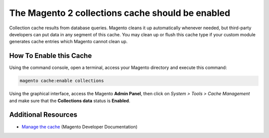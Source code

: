 The Magento 2 collections cache should be enabled
=================================================

Collection cache results from database queries. Magento cleans it up
automatically whenever needed, but third-party developers can put data in
any segment of this cache.
You may clean up or flush this cache type if your custom module generates cache
entries which Magento cannot clean up.

How To Enable this Cache
------------------------

Using the command console, open a terminal, access your Magento directory and
execute this command:

.. code-block:: bash

    magento cache:enable collections

Using the graphical interface, access the Magento **Admin Panel**, then click on
`System > Tools > Cache Management` and make sure that the **Collections data** status is
**Enabled**.

Additional Resources
--------------------

* `Manage the cache`_ (Magento Developer Documentation)

.. _`Manage the cache`: https://devdocs.magento.com/guides/v2.0/config-guide/cli/config-cli-subcommands-cache.html
